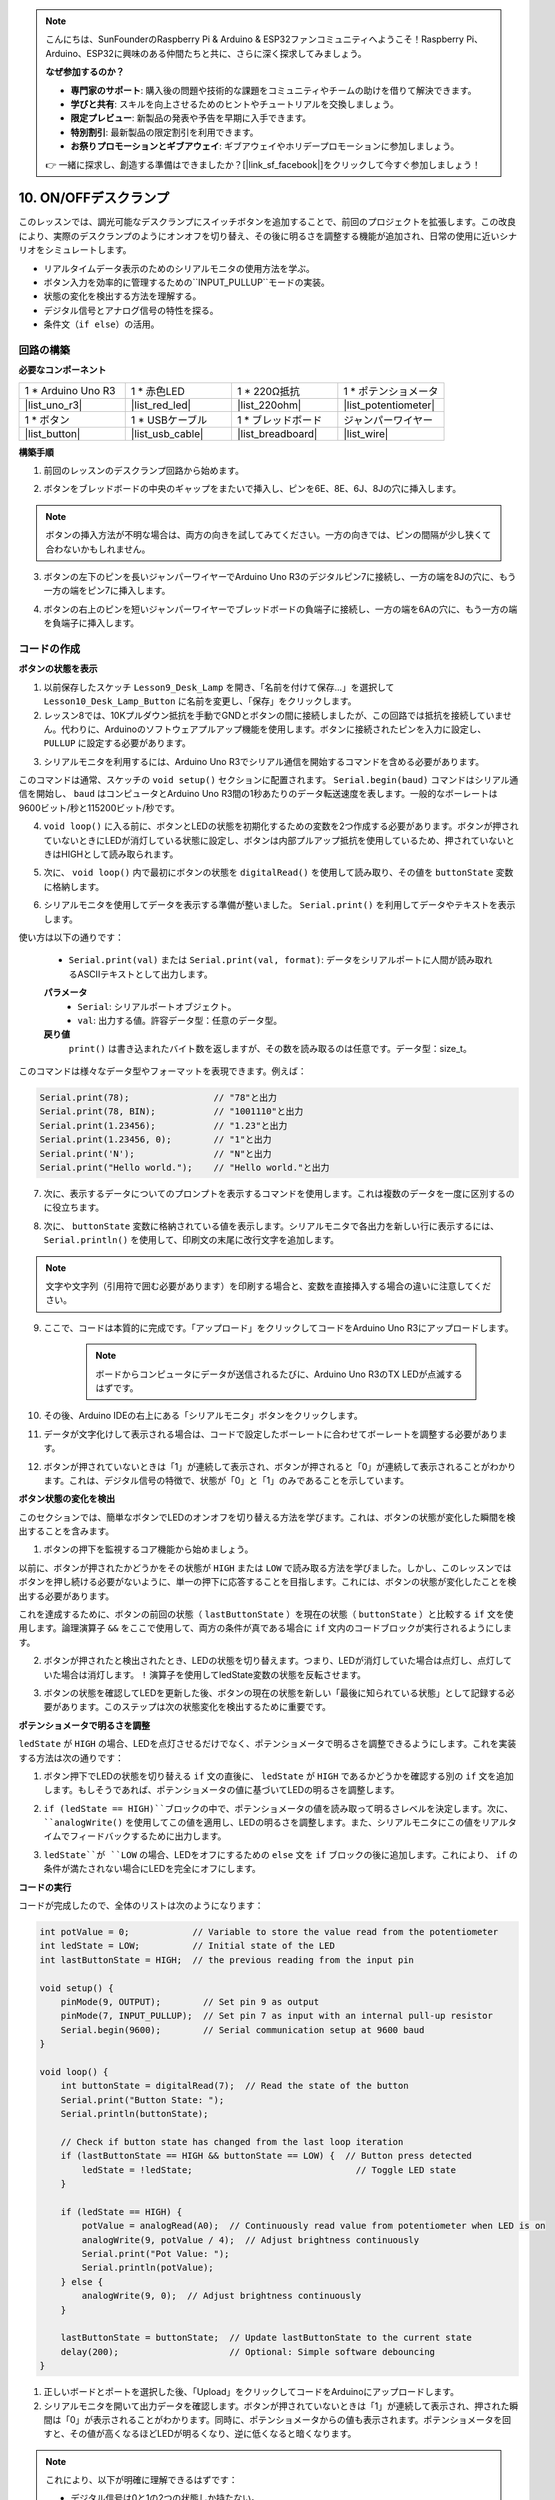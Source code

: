 .. note::

    こんにちは、SunFounderのRaspberry Pi & Arduino & ESP32ファンコミュニティへようこそ！Raspberry Pi、Arduino、ESP32に興味のある仲間たちと共に、さらに深く探求してみましょう。

    **なぜ参加するのか？**

    - **専門家のサポート**: 購入後の問題や技術的な課題をコミュニティやチームの助けを借りて解決できます。
    - **学びと共有**: スキルを向上させるためのヒントやチュートリアルを交換しましょう。
    - **限定プレビュー**: 新製品の発表や予告を早期に入手できます。
    - **特別割引**: 最新製品の限定割引を利用できます。
    - **お祭りプロモーションとギブアウェイ**: ギブアウェイやホリデープロモーションに参加しましょう。

    👉 一緒に探求し、創造する準備はできましたか？[|link_sf_facebook|]をクリックして今すぐ参加しましょう！

10. ON/OFFデスクランプ
====================================

このレッスンでは、調光可能なデスクランプにスイッチボタンを追加することで、前回のプロジェクトを拡張します。この改良により、実際のデスクランプのようにオンオフを切り替え、その後に明るさを調整する機能が追加され、日常の使用に近いシナリオをシミュレートします。

.. image:: img/10_desk_lamp_button.jpg
    :width: 500
    :align: center

* リアルタイムデータ表示のためのシリアルモニタの使用方法を学ぶ。
* ボタン入力を効率的に管理するための``INPUT_PULLUP``モードの実装。
* 状態の変化を検出する方法を理解する。
* デジタル信号とアナログ信号の特性を探る。
* 条件文（``if else``）の活用。

回路の構築
------------------------------------

**必要なコンポーネント**

.. list-table:: 
   :widths: 25 25 25 25
   :header-rows: 0

   * - 1 * Arduino Uno R3
     - 1 * 赤色LED
     - 1 * 220Ω抵抗
     - 1 * ポテンショメータ
   * - |list_uno_r3| 
     - |list_red_led| 
     - |list_220ohm| 
     - |list_potentiometer| 
   * - 1 * ボタン
     - 1 * USBケーブル
     - 1 * ブレッドボード
     - ジャンパーワイヤー
   * - |list_button| 
     - |list_usb_cable| 
     - |list_breadboard| 
     - |list_wire| 


**構築手順**

1. 前回のレッスンのデスクランプ回路から始めます。

.. image:: img/9_dimmer_led1_pin9.png
    :width: 500
    :align: center

2. ボタンをブレッドボードの中央のギャップをまたいで挿入し、ピンを6E、8E、6J、8Jの穴に挿入します。

.. note::

    ボタンの挿入方法が不明な場合は、両方の向きを試してみてください。一方の向きでは、ピンの間隔が少し狭くて合わないかもしれません。

.. image:: img/10_desk_lamp_button_button.png
    :width: 500
    :align: center

3. ボタンの左下のピンを長いジャンパーワイヤーでArduino Uno R3のデジタルピン7に接続し、一方の端を8Jの穴に、もう一方の端をピン7に挿入します。

.. image:: img/10_desk_lamp_button_p7.png
    :width: 500
    :align: center

4. ボタンの右上のピンを短いジャンパーワイヤーでブレッドボードの負端子に接続し、一方の端を6Aの穴に、もう一方の端を負端子に挿入します。

.. image:: img/10_desk_lamp_button_gnd.png
    :width: 500
    :align: center


コードの作成
-----------------

**ボタンの状態を表示**

1. 以前保存したスケッチ ``Lesson9_Desk_Lamp`` を開き、「名前を付けて保存...」を選択して ``Lesson10_Desk_Lamp_Button`` に名前を変更し、「保存」をクリックします。

2. レッスン8では、10Kプルダウン抵抗を手動でGNDとボタンの間に接続しましたが、この回路では抵抗を接続していません。代わりに、Arduinoのソフトウェアプルアップ機能を使用します。ボタンに接続されたピンを入力に設定し、 ``PULLUP`` に設定する必要があります。

.. code-block:: Arduino
    :emphasize-lines: 6

    int potValue = 0;

    void setup() {
        // ここに初期設定コードを記述します。プログラムが開始すると1回だけ実行されます:
        pinMode(9, OUTPUT);        // ピン9を出力に設定
        pinMode(7, INPUT_PULLUP);  // ピン7を内部プルアップ抵抗で入力に設定
    }

3. シリアルモニタを利用するには、Arduino Uno R3でシリアル通信を開始するコマンドを含める必要があります。

このコマンドは通常、スケッチの ``void setup()`` セクションに配置されます。 ``Serial.begin(baud)`` コマンドはシリアル通信を開始し、 ``baud`` はコンピュータとArduino Uno R3間の1秒あたりのデータ転送速度を表します。一般的なボーレートは9600ビット/秒と115200ビット/秒です。

.. code-block:: Arduino
    :emphasize-lines: 7

    int potValue = 0;

    void setup() {
        // put your setup code here, to run once:
        pinMode(9, OUTPUT);        // Set pin 9 as output
        pinMode(7, INPUT_PULLUP);  // Set pin 7 as input with an internal pull-up resistor
        Serial.begin(9600);        // Serial communication setup at 9600 baud
    }


4. ``void loop()`` に入る前に、ボタンとLEDの状態を初期化するための変数を2つ作成する必要があります。ボタンが押されていないときにLEDが消灯している状態に設定し、ボタンは内部プルアップ抵抗を使用しているため、押されていないときはHIGHとして読み取られます。

.. code-block:: Arduino
    :emphasize-lines: 2,3

    int potValue = 0;  // Variable to store the value read from the potentiometer
    int ledState = LOW;          // Initial state of the LED
    int lastButtonState = HIGH;  // the previous reading from the input pin

    void setup() {
        pinMode(9, OUTPUT);        // Set pin 9 as output
        pinMode(7, INPUT_PULLUP);  // Set pin 7 as input with an internal pull-up resistor
        Serial.begin(9600);        // Serial communication setup at 9600 baud
    }

5. 次に、 ``void loop()`` 内で最初にボタンの状態を ``digitalRead()`` を使用して読み取り、その値を ``buttonState`` 変数に格納します。

.. code-block:: Arduino
    :emphasize-lines: 2

    void loop() {
        int buttonState = digitalRead(7);  // Read the state of the button
    }
    
6. シリアルモニタを使用してデータを表示する準備が整いました。 ``Serial.print()`` を利用してデータやテキストを表示します。

使い方は以下の通りです：


    * ``Serial.print(val)`` または ``Serial.print(val, format)``: データをシリアルポートに人間が読み取れるASCIIテキストとして出力します。

    **パラメータ**
        - ``Serial``: シリアルポートオブジェクト。
        - ``val``: 出力する値。許容データ型：任意のデータ型。

    **戻り値**
        ``print()`` は書き込まれたバイト数を返しますが、その数を読み取るのは任意です。データ型：size_t。

このコマンドは様々なデータ型やフォーマットを表現できます。例えば：

.. code-block:: Arduino

    Serial.print(78);                // "78"と出力
    Serial.print(78, BIN);           // "1001110"と出力
    Serial.print(1.23456);           // "1.23"と出力
    Serial.print(1.23456, 0);        // "1"と出力
    Serial.print('N');               // "N"と出力
    Serial.print("Hello world.");    // "Hello world."と出力

7. 次に、表示するデータについてのプロンプトを表示するコマンドを使用します。これは複数のデータを一度に区別するのに役立ちます。

.. code-block:: Arduino
    :emphasize-lines: 3

    void loop() {
        int buttonState = digitalRead(7);  // Read the state of the button
        Serial.print("Button State: ");
    }

8. 次に、 ``buttonState`` 変数に格納されている値を表示します。シリアルモニタで各出力を新しい行に表示するには、 ``Serial.println()`` を使用して、印刷文の末尾に改行文字を追加します。

.. note::

    文字や文字列（引用符で囲む必要があります）を印刷する場合と、変数を直接挿入する場合の違いに注意してください。
    
.. code-block:: Arduino
    :emphasize-lines: 14

    int potValue = 0;  // Variable to store the value read from the potentiometer
    int ledState = LOW;          // Initial state of the LED
    int lastButtonState = HIGH;  // the previous reading from the input pin

    void setup() {
        pinMode(9, OUTPUT);        // Set pin 9 as output
        pinMode(7, INPUT_PULLUP);  // Set pin 7 as input with an internal pull-up resistor
        Serial.begin(9600);        // Serial communication setup at 9600 baud
    }

    void loop() {
        int buttonState = digitalRead(7);  // Read the state of the button
        Serial.print("Button State: ");
        Serial.println(buttonState);  // Print the current button state
    }

9. ここで、コードは本質的に完成です。「アップロード」をクリックしてコードをArduino Uno R3にアップロードします。

    .. note::

        ボードからコンピュータにデータが送信されるたびに、Arduino Uno R3のTX LEDが点滅するはずです。

10. その後、Arduino IDEの右上にある「シリアルモニタ」ボタンをクリックします。

    .. image:: img/10_dimmer_led_serial.png
        :align: center

11. データが文字化けして表示される場合は、コードで設定したボーレートに合わせてボーレートを調整する必要があります。

    .. image:: img/10_dimmer_led_serial_baud.png
        :align: center

12. ボタンが押されていないときは「1」が連続して表示され、ボタンが押されると「0」が連続して表示されることがわかります。これは、デジタル信号の特徴で、状態が「0」と「1」のみであることを示しています。

**ボタン状態の変化を検出**

このセクションでは、簡単なボタンでLEDのオンオフを切り替える方法を学びます。これは、ボタンの状態が変化した瞬間を検出することを含みます。

1. ボタンの押下を監視するコア機能から始めましょう。

以前に、ボタンが押されたかどうかをその状態が ``HIGH`` または ``LOW`` で読み取る方法を学びました。しかし、このレッスンではボタンを押し続ける必要がないように、単一の押下に応答することを目指します。これには、ボタンの状態が変化したことを検出する必要があります。

これを達成するために、ボタンの前回の状態（ ``lastButtonState`` ）を現在の状態（ ``buttonState`` ）と比較する ``if`` 文を使用します。論理演算子 ``&&`` をここで使用して、両方の条件が真である場合に ``if`` 文内のコードブロックが実行されるようにします。

.. code-block:: Arduino
    :emphasize-lines: 7,8

    void loop() {
        int buttonState = digitalRead(7);  // Read the state of the button
        Serial.print("Button State: ");
        Serial.println(buttonState);  // Print the current button state
            
        // Check if button state has changed from the last loop iteration
        if (lastButtonState == HIGH && buttonState == LOW) {  // Button press detected
        }
    }

2. ボタンが押されたと検出されたとき、LEDの状態を切り替えます。つまり、LEDが消灯していた場合は点灯し、点灯していた場合は消灯します。 ``!`` 演算子を使用してledState変数の状態を反転させます。

.. code-block:: Arduino
    :emphasize-lines: 8

    void loop() {
        int buttonState = digitalRead(7);  // Read the state of the button
        Serial.print("Button State: ");
        Serial.println(buttonState);  // Print the current button state
        
        // Check if button state has changed from the last loop iteration
        if (lastButtonState == HIGH && buttonState == LOW) {  // Button press detected
            ledState = !ledState;                               // Toggle LED state
        }
    }

3. ボタンの状態を確認してLEDを更新した後、ボタンの現在の状態を新しい「最後に知られている状態」として記録する必要があります。このステップは次の状態変化を検出するために重要です。

.. code-block:: Arduino
    :emphasize-lines: 10,11

    void loop() {
        int buttonState = digitalRead(7);  // ボタンの状態を読み取る
        Serial.print("Button State: ");
        Serial.println(buttonState);  // 現在のボタン状態を出力
        
        // ボタン状態が前回のループの反復から変化したかどうかを確認
        if (lastButtonState == HIGH && buttonState == LOW) {  // ボタン押下が検出された
            ledState = !ledState;                               // LEDの状態を切り替え
        }
        lastButtonState = buttonState;  // lastButtonStateを現在の状態に更新
        delay(200);                     // オプション：簡単なソフトウェアデバウンス
    }

**ポテンショメータで明るさを調整**

``ledState`` が ``HIGH`` の場合、LEDを点灯させるだけでなく、ポテンショメータで明るさを調整できるようにします。これを実装する方法は次の通りです：

1. ボタン押下でLEDの状態を切り替える ``if`` 文の直後に、 ``ledState`` が ``HIGH`` であるかどうかを確認する別の ``if`` 文を追加します。もしそうであれば、ポテンショメータの値に基づいてLEDの明るさを調整します。

.. code-block:: Arduino
    :emphasize-lines: 10,12

    void loop() {
        int buttonState = digitalRead(7);  // Read the state of the button
        Serial.print("Button State: ");
        Serial.println(buttonState);  // Print the current button state
        
        // Check if button state has changed from the last loop iteration
        if (lastButtonState == HIGH && buttonState == LOW) {  // Button press detected
            ledState = !ledState;                               // Toggle LED state
        }
        if (ledState == HIGH) {

        }
        lastButtonState = buttonState;  // Update lastButtonState to the current state
        delay(200);                     // Optional: Simple software debouncing
    }

2. ``if (ledState == HIGH)``ブロックの中で、ポテンショメータの値を読み取って明るさレベルを決定します。次に、 ``analogWrite()`` を使用してこの値を適用し、LEDの明るさを調整します。また、シリアルモニタにこの値をリアルタイムでフィードバックするために出力します。

.. code-block:: Arduino
    :emphasize-lines: 6-9

    // Check if button state has changed from the last loop iteration
    if (lastButtonState == HIGH && buttonState == LOW) {  // Button press detected
        ledState = !ledState;                               // Toggle LED state
    }
    if (ledState == HIGH) {
        potValue = analogRead(A0);  // Continuously read value from potentiometer when LED is on
        analogWrite(9, potValue / 4);  // Adjust brightness continuously
        Serial.print("Pot Value: ");
        Serial.println(potValue);
    }
    lastButtonState = buttonState;  // Update lastButtonState to the current state
    delay(200);                     // Optional: Simple software debouncing

3. ``ledState``が ``LOW`` の場合、LEDをオフにするための ``else`` 文を ``if`` ブロックの後に追加します。これにより、 ``if`` の条件が満たされない場合にLEDを完全にオフにします。

.. image:: img/if_else.png
    :width: 400
    :align: center

.. code-block:: Arduino
    :emphasize-lines: 6-8

    if (ledState == HIGH) {
        potValue = analogRead(A0);  // Continuously read value from potentiometer when LED is on
        analogWrite(9, potValue / 4);  // Adjust brightness continuously
        Serial.print("Pot Value: ");
        Serial.println(potValue);
    } else {
        analogWrite(9, 0);  // Adjust brightness continuously
    }
    
**コードの実行**

コードが完成したので、全体のリストは次のようになります：

.. code-block:: Arduino

    int potValue = 0;            // Variable to store the value read from the potentiometer
    int ledState = LOW;          // Initial state of the LED
    int lastButtonState = HIGH;  // the previous reading from the input pin

    void setup() {
        pinMode(9, OUTPUT);        // Set pin 9 as output
        pinMode(7, INPUT_PULLUP);  // Set pin 7 as input with an internal pull-up resistor
        Serial.begin(9600);        // Serial communication setup at 9600 baud
    }

    void loop() {
        int buttonState = digitalRead(7);  // Read the state of the button
        Serial.print("Button State: ");
        Serial.println(buttonState);

        // Check if button state has changed from the last loop iteration
        if (lastButtonState == HIGH && buttonState == LOW) {  // Button press detected
            ledState = !ledState;                               // Toggle LED state
        }

        if (ledState == HIGH) {
            potValue = analogRead(A0);  // Continuously read value from potentiometer when LED is on
            analogWrite(9, potValue / 4);  // Adjust brightness continuously
            Serial.print("Pot Value: ");
            Serial.println(potValue);
        } else {
            analogWrite(9, 0);  // Adjust brightness continuously
        }

        lastButtonState = buttonState;  // Update lastButtonState to the current state
        delay(200);                     // Optional: Simple software debouncing
    }

1. 正しいボードとポートを選択した後、「Upload」をクリックしてコードをArduinoにアップロードします。

2. シリアルモニタを開いて出力データを確認します。ボタンが押されていないときは「1」が連続して表示され、押された瞬間は「0」が表示されることがわかります。同時に、ポテンショメータからの値も表示されます。ポテンショメータを回すと、その値が高くなるほどLEDが明るくなり、逆に低くなると暗くなります。
    
.. image:: img/10_dimmer_led_serial_tool.png
    :align: center

.. note::

    これにより、以下が明確に理解できるはずです：

    - デジタル信号は0と1の2つの状態しか持たない。
    - アナログ信号は0から1023までの範囲を持つ。

3. 最後に、コードを保存して作業スペースを整理整頓しましょう。

**質問**

1. デジタルピン7を単にINPUTに設定した場合、何が起こるでしょうか？なぜですか？

.. code-block::
    :emphasize-lines: 3

    void setup() {
        pinMode(9, OUTPUT);        // Set pin 9 as output
        pinMode(7, INPUT);  // Set pin 7 as input with an internal pull-up resistor
        Serial.begin(9600);        // Serial communication setup at 9600 baud
    }

2. ピン7を ``INPUT`` に設定するだけの場合、回路にはどのような調整が必要ですか？

**まとめ**

このレッスンの終わりまでに、シンプルなユーザーインターフェースを介して制御される完全な機能を持つON/OFFデスクランプが完成します。さまざまな電子部品の統合とArduinoプログラミング技術を駆使して、実用的でインタラクティブな電子デバイスを作成する方法を習得します。このプロジェクトは、エレクトロニクスとプログラミングの基本概念を強化するだけでなく、DIYプロジェクトのコレクションに追加できる機能的な作品を提供します。
